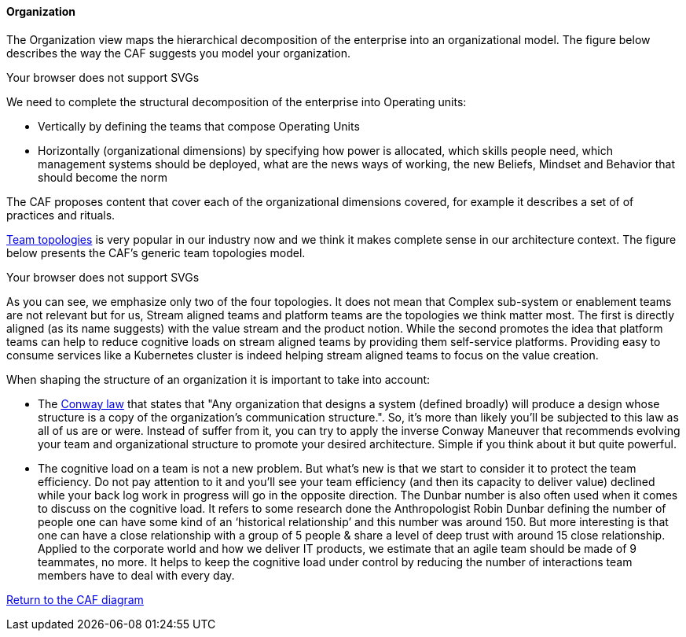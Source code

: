 //:sectnums:
//:doctype: book
//:reproducible:

[[organization]]
==== Organization
//:toc: preamble


The Organization view maps the hierarchical decomposition of the enterprise into an organizational model. 
The figure below describes the way the CAF suggests you model your organization.

++++
<object type="image/svg+xml" data="img/organization.svg">Your browser does not support SVGs</object>
++++

We need to complete the structural decomposition of the enterprise into Operating units:

* Vertically by defining the teams that compose Operating Units
* Horizontally (organizational dimensions) by specifying how power is allocated, which skills people need, which management systems should be deployed, what are the news ways of working, the new Beliefs, Mindset and Behavior that should become the norm

The CAF proposes content that cover each of the organizational dimensions covered, for example it describes a set of of practices and rituals.
// and it explains how to shape team topologies, see: link:./docs/practices/practices.html or link:./docs/rituals/rituals.html

https://teamtopologies.com[Team topologies] is very popular in our industry now and we think it makes complete sense in our architecture context. The figure below presents the CAF's generic team topologies model.

++++
<object type="image/svg+xml" data="img/team-topologies.svg">Your browser does not support SVGs</object>
++++

As you can see, we emphasize only two of the four topologies. It does not mean that Complex sub-system or enablement teams are not relevant but for us, Stream aligned teams and platform teams are the topologies we think matter most. The first is directly aligned (as its name suggests) with the value stream and the product notion. While the second promotes the idea that platform teams can help to reduce cognitive loads on stream aligned teams by providing them self-service platforms. Providing easy to consume services like a Kubernetes cluster is indeed helping stream aligned teams to focus on the value creation. 

When shaping the structure of an organization it is important to take into account:

* The https://en.wikipedia.org/wiki/Conway%27s_law[Conway law] that states that "Any organization that designs a system (defined broadly) will produce a design whose structure is a copy of the organization's communication structure.". So, it's more than likely you'll be subjected to this law as all of us are or were. Instead of suffer from it, you can try to apply the inverse Conway Maneuver that recommends evolving your team and organizational structure to promote your desired architecture. Simple if you think about it but quite powerful.
* The cognitive load on a team is not a new problem. But what's new is that we start to consider it to protect the team efficiency. Do not pay attention to it and you'll see your team efficiency (and then its capacity to deliver value) declined while your back log work in progress will go in the opposite direction. The Dunbar number is also often used when it comes to discuss on the cognitive load. It refers to some research done the Anthropologist Robin Dunbar defining the number of people one can have some kind of an ‘historical relationship’ and this number was around 150. But more interesting is that one can have a close relationship with a group of 5 people & share a level of deep trust with around 15 close relationship. Applied to the corporate world and how we deliver IT products, we estimate that an agile team should be made of 9 teammates, no more. It helps to keep the cognitive load under control by reducing the number of interactions team members have to deal with every day.

link:framework.html[Return to the CAF diagram]
